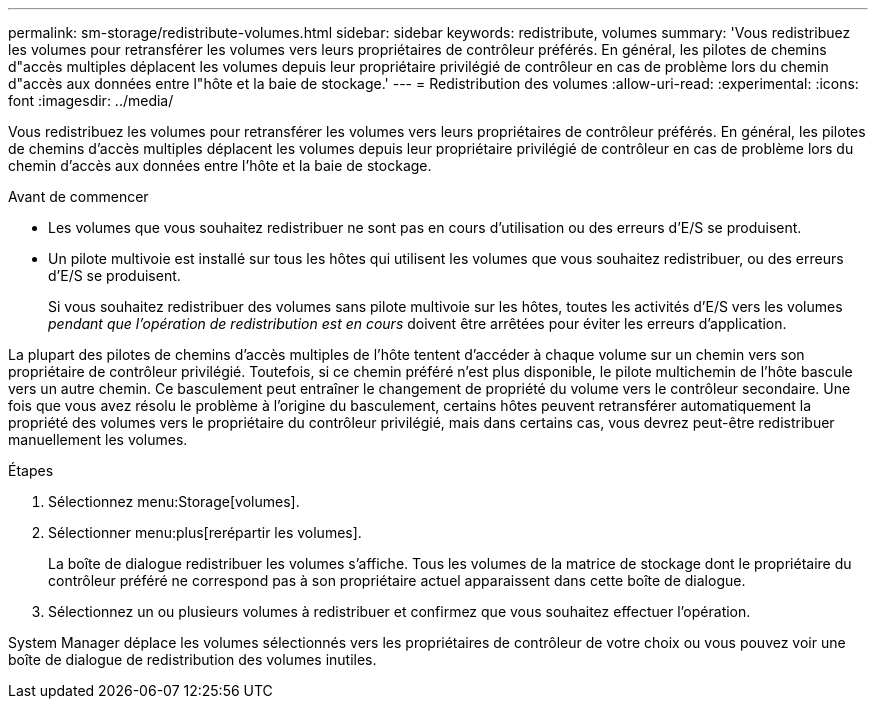 ---
permalink: sm-storage/redistribute-volumes.html 
sidebar: sidebar 
keywords: redistribute, volumes 
summary: 'Vous redistribuez les volumes pour retransférer les volumes vers leurs propriétaires de contrôleur préférés. En général, les pilotes de chemins d"accès multiples déplacent les volumes depuis leur propriétaire privilégié de contrôleur en cas de problème lors du chemin d"accès aux données entre l"hôte et la baie de stockage.' 
---
= Redistribution des volumes
:allow-uri-read: 
:experimental: 
:icons: font
:imagesdir: ../media/


[role="lead"]
Vous redistribuez les volumes pour retransférer les volumes vers leurs propriétaires de contrôleur préférés. En général, les pilotes de chemins d'accès multiples déplacent les volumes depuis leur propriétaire privilégié de contrôleur en cas de problème lors du chemin d'accès aux données entre l'hôte et la baie de stockage.

.Avant de commencer
* Les volumes que vous souhaitez redistribuer ne sont pas en cours d'utilisation ou des erreurs d'E/S se produisent.
* Un pilote multivoie est installé sur tous les hôtes qui utilisent les volumes que vous souhaitez redistribuer, ou des erreurs d'E/S se produisent.
+
Si vous souhaitez redistribuer des volumes sans pilote multivoie sur les hôtes, toutes les activités d'E/S vers les volumes _pendant que l'opération de redistribution est en cours_ doivent être arrêtées pour éviter les erreurs d'application.



La plupart des pilotes de chemins d'accès multiples de l'hôte tentent d'accéder à chaque volume sur un chemin vers son propriétaire de contrôleur privilégié. Toutefois, si ce chemin préféré n'est plus disponible, le pilote multichemin de l'hôte bascule vers un autre chemin. Ce basculement peut entraîner le changement de propriété du volume vers le contrôleur secondaire. Une fois que vous avez résolu le problème à l'origine du basculement, certains hôtes peuvent retransférer automatiquement la propriété des volumes vers le propriétaire du contrôleur privilégié, mais dans certains cas, vous devrez peut-être redistribuer manuellement les volumes.

.Étapes
. Sélectionnez menu:Storage[volumes].
. Sélectionner menu:plus[rerépartir les volumes].
+
La boîte de dialogue redistribuer les volumes s'affiche. Tous les volumes de la matrice de stockage dont le propriétaire du contrôleur préféré ne correspond pas à son propriétaire actuel apparaissent dans cette boîte de dialogue.

. Sélectionnez un ou plusieurs volumes à redistribuer et confirmez que vous souhaitez effectuer l'opération.


System Manager déplace les volumes sélectionnés vers les propriétaires de contrôleur de votre choix ou vous pouvez voir une boîte de dialogue de redistribution des volumes inutiles.

